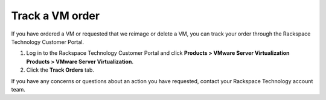 .. _track-a-vm-order:


================
Track a VM order
================

If you have ordered a VM or requested that we reimage or delete a VM, you
can track your order through the Rackspace Technology Customer Portal.

1.	Log in to the Rackspace Technology Customer Portal and click **Products > VMware Server Virtualization** **Products > VMware Server Virtualization**.
2.	Click the **Track Orders** tab.

If you have any concerns or questions about an action you have requested,
contact your Rackspace Technology account team.








